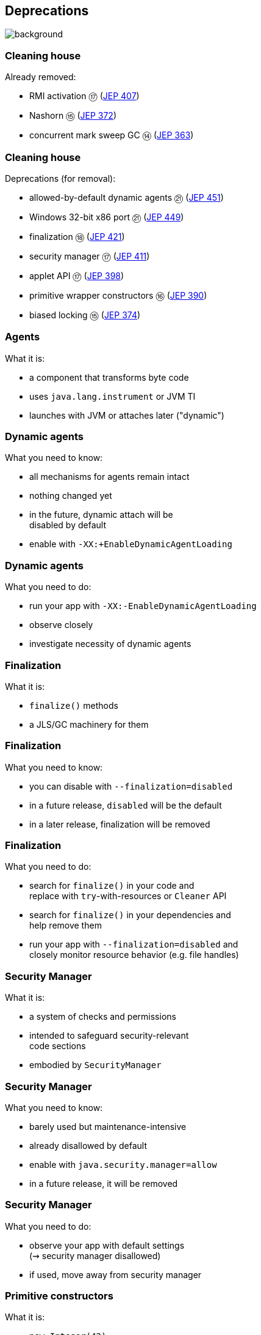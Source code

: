 == Deprecations
image::images/surprise.gif[background, size=cover]

=== Cleaning house

Already removed:

* RMI activation ⑰ (https://openjdk.org/jeps/407[JEP 407])
* Nashorn ⑮ (https://openjdk.org/jeps/372[JEP 372])
* concurrent mark sweep GC ⑭ (https://openjdk.org/jeps/363[JEP 363])

=== Cleaning house

Deprecations (for removal):

* allowed-by-default dynamic agents ㉑ (https://openjdk.org/jeps/451[JEP 451])
* Windows 32-bit x86 port ㉑ (https://openjdk.org/jeps/449[JEP 449])
* finalization ⑱ (https://openjdk.org/jeps/421[JEP 421])
* security manager ⑰ (https://openjdk.org/jeps/411[JEP 411])
* applet API ⑰ (https://openjdk.org/jeps/398[JEP 398])
* primitive wrapper constructors ⑯ (https://openjdk.org/jeps/390[JEP 390])
* biased locking ⑮ (https://openjdk.org/jeps/374[JEP 374])

=== Agents

What it is:

* a component that transforms byte code
* uses `java.lang.instrument` or JVM TI
* launches with JVM or attaches later ("dynamic")

=== Dynamic agents

What you need to know:

* all mechanisms for agents remain intact
* nothing changed yet
* in the future, dynamic attach will be +
  disabled by default
* enable with `-XX:+EnableDynamicAgentLoading`

=== Dynamic agents

What you need to do:

* run your app with `-XX:-EnableDynamicAgentLoading`
* observe closely
* investigate necessity of dynamic agents

=== Finalization

What it is:

* `finalize()` methods
* a JLS/GC machinery for them

=== Finalization

What you need to know:

* you can disable with `--finalization=disabled`
* in a future release, `disabled` will be the default
* in a later release, finalization will be removed

=== Finalization

What you need to do:

* search for `finalize()` in your code and +
  replace with `try`-with-resources or `Cleaner` API
* search for `finalize()` in your dependencies and +
  help remove them
* run your app with `--finalization=disabled` and +
  closely monitor resource behavior (e.g. file handles)

=== Security Manager

What it is:

* a system of checks and permissions
* intended to safeguard security-relevant +
  code sections
* embodied by `SecurityManager`

=== Security Manager

What you need to know:

* barely used but maintenance-intensive
* already disallowed by default
* enable with `java.security.manager=allow`
* in a future release, it will be removed

=== Security Manager

What you need to do:

* observe your app with default settings +
  (⇝ security manager disallowed)
* if used, move away from security manager

=== Primitive constructors

What it is:

* `new Integer(42)`
* `new Double(42)`
* etc.

=== Primitive constructors

What you need to know:

* Valhalla wants to turn them into value types
* those have no identity
* identity-based operations need to be removed

=== Primitive constructors

What you need to do:

* `Integer.valueOf(42)`
* `Double.valueOf(42)`
* etc.

=== More

* 📝 all the aforementioned JEPs
* 🎥 https://www.youtube.com/watch?v=3HnH6G_zcP0[Future Java - Prepare Your Codebase Now!]
* 🎥 https://www.youtube.com/watch?v=5jIkRqBuSBs[How to Upgrade to Java 21]
